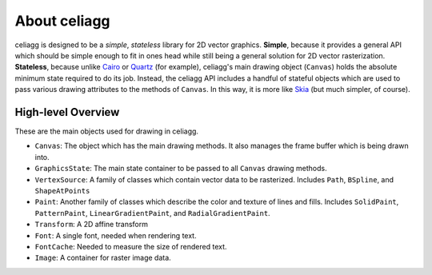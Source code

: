 About celiagg
=============

celiagg is designed to be a *simple*, *stateless* library for 2D vector graphics.
**Simple**, because it provides a general API which should be simple enough to
fit in ones head while still being a general solution for 2D vector
rasterization. **Stateless**, because unlike `Cairo <https://cairographics.org/>`_
or
`Quartz <https://developer.apple.com/library/content/documentation/GraphicsImaging/Conceptual/drawingwithquartz2d/dq_overview/dq_overview.html>`_
(for example), celiagg's main drawing object (``Canvas``) holds the absolute
minimum state required to do its job. Instead, the celiagg API includes a
handful of stateful objects which are used to pass various drawing attributes
to the methods of ``Canvas``. In this way, it is more like
`Skia <https://skia.org/user/api>`_ (but much simpler, of course).

High-level Overview
~~~~~~~~~~~~~~~~~~~

These are the main objects used for drawing in celiagg.

* ``Canvas``: The object which has the main drawing methods. It also manages
  the frame buffer which is being drawn into.
* ``GraphicsState``: The main state container to be passed to all ``Canvas``
  drawing methods.
* ``VertexSource``: A family of classes which contain vector data to be
  rasterized. Includes ``Path``, ``BSpline``, and ``ShapeAtPoints``
* ``Paint``: Another family of classes which describe the color and texture of
  lines and fills. Includes ``SolidPaint``, ``PatternPaint``,
  ``LinearGradientPaint``, and ``RadialGradientPaint``.
* ``Transform``: A 2D affine transform
* ``Font``: A single font, needed when rendering text.
* ``FontCache``: Needed to measure the size of rendered text.
* ``Image``: A container for raster image data.
